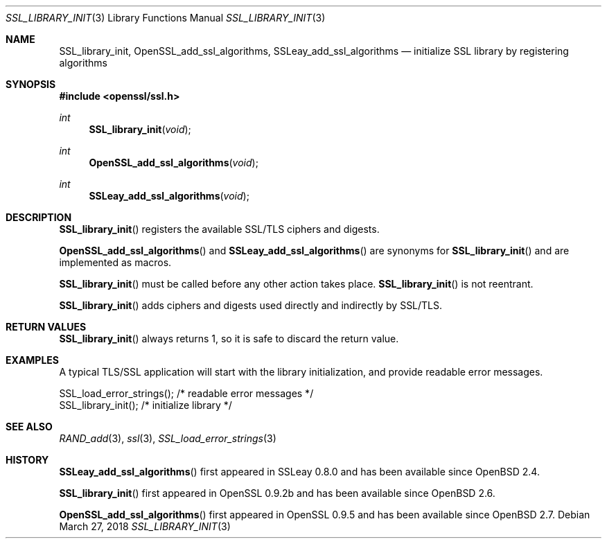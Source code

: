 .\"	$OpenBSD: SSL_library_init.3,v 1.6 2018/03/27 17:35:50 schwarze Exp $
.\"	OpenSSL b97fdb57 Nov 11 09:33:09 2016 +0100
.\"
.\" This file was written by Lutz Jaenicke <jaenicke@openssl.org>.
.\" Copyright (c) 2000, 2006, 2010 The OpenSSL Project.  All rights reserved.
.\"
.\" Redistribution and use in source and binary forms, with or without
.\" modification, are permitted provided that the following conditions
.\" are met:
.\"
.\" 1. Redistributions of source code must retain the above copyright
.\"    notice, this list of conditions and the following disclaimer.
.\"
.\" 2. Redistributions in binary form must reproduce the above copyright
.\"    notice, this list of conditions and the following disclaimer in
.\"    the documentation and/or other materials provided with the
.\"    distribution.
.\"
.\" 3. All advertising materials mentioning features or use of this
.\"    software must display the following acknowledgment:
.\"    "This product includes software developed by the OpenSSL Project
.\"    for use in the OpenSSL Toolkit. (http://www.openssl.org/)"
.\"
.\" 4. The names "OpenSSL Toolkit" and "OpenSSL Project" must not be used to
.\"    endorse or promote products derived from this software without
.\"    prior written permission. For written permission, please contact
.\"    openssl-core@openssl.org.
.\"
.\" 5. Products derived from this software may not be called "OpenSSL"
.\"    nor may "OpenSSL" appear in their names without prior written
.\"    permission of the OpenSSL Project.
.\"
.\" 6. Redistributions of any form whatsoever must retain the following
.\"    acknowledgment:
.\"    "This product includes software developed by the OpenSSL Project
.\"    for use in the OpenSSL Toolkit (http://www.openssl.org/)"
.\"
.\" THIS SOFTWARE IS PROVIDED BY THE OpenSSL PROJECT ``AS IS'' AND ANY
.\" EXPRESSED OR IMPLIED WARRANTIES, INCLUDING, BUT NOT LIMITED TO, THE
.\" IMPLIED WARRANTIES OF MERCHANTABILITY AND FITNESS FOR A PARTICULAR
.\" PURPOSE ARE DISCLAIMED.  IN NO EVENT SHALL THE OpenSSL PROJECT OR
.\" ITS CONTRIBUTORS BE LIABLE FOR ANY DIRECT, INDIRECT, INCIDENTAL,
.\" SPECIAL, EXEMPLARY, OR CONSEQUENTIAL DAMAGES (INCLUDING, BUT
.\" NOT LIMITED TO, PROCUREMENT OF SUBSTITUTE GOODS OR SERVICES;
.\" LOSS OF USE, DATA, OR PROFITS; OR BUSINESS INTERRUPTION)
.\" HOWEVER CAUSED AND ON ANY THEORY OF LIABILITY, WHETHER IN CONTRACT,
.\" STRICT LIABILITY, OR TORT (INCLUDING NEGLIGENCE OR OTHERWISE)
.\" ARISING IN ANY WAY OUT OF THE USE OF THIS SOFTWARE, EVEN IF ADVISED
.\" OF THE POSSIBILITY OF SUCH DAMAGE.
.\"
.Dd $Mdocdate: March 27 2018 $
.Dt SSL_LIBRARY_INIT 3
.Os
.Sh NAME
.Nm SSL_library_init ,
.Nm OpenSSL_add_ssl_algorithms ,
.Nm SSLeay_add_ssl_algorithms
.Nd initialize SSL library by registering algorithms
.Sh SYNOPSIS
.In openssl/ssl.h
.Ft int
.Fn SSL_library_init void
.Ft int
.Fn OpenSSL_add_ssl_algorithms void
.Ft int
.Fn SSLeay_add_ssl_algorithms void
.Sh DESCRIPTION
.Fn SSL_library_init
registers the available SSL/TLS ciphers and digests.
.Pp
.Fn OpenSSL_add_ssl_algorithms
and
.Fn SSLeay_add_ssl_algorithms
are synonyms for
.Fn SSL_library_init
and are implemented as macros.
.Pp
.Fn SSL_library_init
must be called before any other action takes place.
.Fn SSL_library_init
is not reentrant.
.Pp
.Fn SSL_library_init
adds ciphers and digests used directly and indirectly by SSL/TLS.
.Sh RETURN VALUES
.Fn SSL_library_init
always returns 1, so it is safe to discard the return value.
.Sh EXAMPLES
A typical TLS/SSL application will start with the library initialization, and
provide readable error messages.
.Bd -literal
SSL_load_error_strings();                /* readable error messages */
SSL_library_init();                      /* initialize library */
.Ed
.Sh SEE ALSO
.Xr RAND_add 3 ,
.Xr ssl 3 ,
.Xr SSL_load_error_strings 3
.Sh HISTORY
.Fn SSLeay_add_ssl_algorithms
first appeared in SSLeay 0.8.0 and has been available since
.Ox 2.4 .
.Pp
.Fn SSL_library_init
first appeared in OpenSSL 0.9.2b and has been available since
.Ox 2.6 .
.Pp
.Fn OpenSSL_add_ssl_algorithms
first appeared in OpenSSL 0.9.5 and has been available since
.Ox 2.7 .
